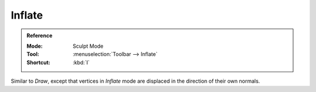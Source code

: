 
*******
Inflate
*******

.. admonition:: Reference
   :class: refbox

   :Mode:      Sculpt Mode
   :Tool:      :menuselection:`Toolbar --> Inflate`
   :Shortcut:  :kbd:`I`

Similar to *Draw*,
except that vertices in *Inflate* mode are displaced in the direction of their own normals.
